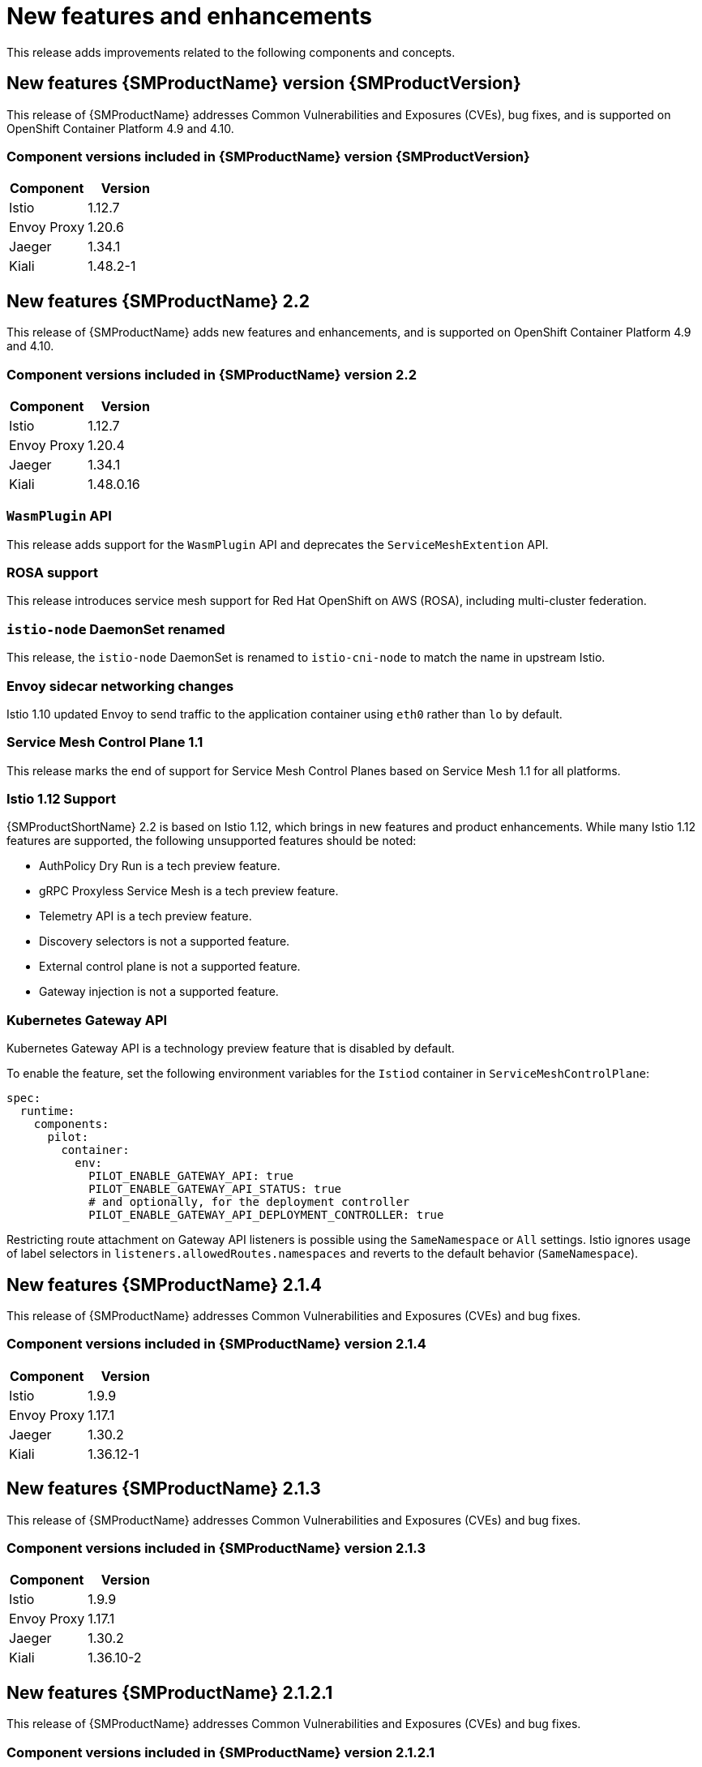 ////
Module included in the following assemblies:
* service_mesh/v2x/servicemesh-release-notes.adoc
////

:_content-type: PROCEDURE
[id="ossm-rn-new-features_{context}"]
= New features and enhancements

////
*Feature* – Describe the new functionality available to the customer. For enhancements, try to describe as specifically as possible where the customer will see changes.
*Reason* – If known, include why has the enhancement been implemented (use case, performance, technology, etc.). For example, showcases integration of X with Y, demonstrates Z API feature, includes latest framework bug fixes. There may not have been a 'problem' previously, but system behavior may have changed.
*Result* – If changed, describe the current user experience
////

This release adds improvements related to the following components and concepts.

== New features {SMProductName} version {SMProductVersion}

This release of {SMProductName} addresses Common Vulnerabilities and Exposures (CVEs), bug fixes, and is supported on OpenShift Container Platform 4.9 and 4.10.

=== Component versions included in {SMProductName} version {SMProductVersion}

|===
|Component |Version

|Istio
|1.12.7

|Envoy Proxy
|1.20.6

|Jaeger
|1.34.1

|Kiali
|1.48.2-1
|===

== New features {SMProductName} 2.2

This release of {SMProductName} adds new features and enhancements, and is supported on OpenShift Container Platform 4.9 and 4.10.

=== Component versions included in {SMProductName} version 2.2

|===
|Component |Version

|Istio
|1.12.7

|Envoy Proxy
|1.20.4

|Jaeger
|1.34.1

|Kiali
|1.48.0.16
|===

=== `WasmPlugin` API
This release adds support for the `WasmPlugin` API and deprecates the  `ServiceMeshExtention` API.

=== ROSA support
This release introduces service mesh support for Red Hat OpenShift on AWS (ROSA), including multi-cluster federation.

=== `istio-node` DaemonSet renamed
This release, the `istio-node` DaemonSet is renamed to `istio-cni-node` to match the name in upstream Istio.

=== Envoy sidecar networking changes
Istio 1.10 updated Envoy to send traffic to the application container using `eth0` rather than `lo` by default.

=== Service Mesh Control Plane 1.1
This release marks the end of support for Service Mesh Control Planes based on Service Mesh 1.1 for all platforms.

=== Istio 1.12 Support

{SMProductShortName} 2.2 is based on Istio 1.12, which brings in new features and product enhancements. While many Istio 1.12 features are supported, the following unsupported features should be noted:

* AuthPolicy Dry Run is a tech preview feature.
* gRPC Proxyless Service Mesh is a tech preview feature.
* Telemetry API is a tech preview feature.
* Discovery selectors is not a supported feature.
* External control plane is not a supported feature.
* Gateway injection is not a supported feature.

=== Kubernetes Gateway API
Kubernetes Gateway API is a technology preview feature that is disabled by default.

To enable the feature, set the following environment variables for the `Istiod` container in `ServiceMeshControlPlane`:

[source,yaml]
----
spec:
  runtime:
    components:
      pilot:
        container:
          env:
            PILOT_ENABLE_GATEWAY_API: true
            PILOT_ENABLE_GATEWAY_API_STATUS: true
            # and optionally, for the deployment controller
            PILOT_ENABLE_GATEWAY_API_DEPLOYMENT_CONTROLLER: true
----
Restricting route attachment on Gateway API listeners is possible using the `SameNamespace` or `All` settings. Istio ignores usage of label selectors in `listeners.allowedRoutes.namespaces` and reverts to the default behavior (`SameNamespace`).

== New features {SMProductName} 2.1.4

This release of {SMProductName} addresses Common Vulnerabilities and Exposures (CVEs) and bug fixes.

=== Component versions included in {SMProductName} version 2.1.4

|===
|Component |Version

|Istio
|1.9.9

|Envoy Proxy
|1.17.1

|Jaeger
|1.30.2

|Kiali
|1.36.12-1
|===

== New features {SMProductName} 2.1.3

This release of {SMProductName} addresses Common Vulnerabilities and Exposures (CVEs) and bug fixes.

=== Component versions included in {SMProductName} version 2.1.3

|===
|Component |Version

|Istio
|1.9.9

|Envoy Proxy
|1.17.1

|Jaeger
|1.30.2

|Kiali
|1.36.10-2
|===

== New features {SMProductName} 2.1.2.1

This release of {SMProductName} addresses Common Vulnerabilities and Exposures (CVEs) and bug fixes.

=== Component versions included in {SMProductName} version 2.1.2.1

|===
|Component |Version

|Istio
|1.9.9

|Envoy Proxy
|1.17.1

|Jaeger
|1.30.2

|Kiali
|1.36.9
|===

== New features {SMProductName} 2.1.2

This release of {SMProductName} addresses Common Vulnerabilities and Exposures (CVEs) and bug fixes.

With this release, the {JaegerName} Operator is now installed to the `openshift-distributed-tracing` namespace by default.  Previously the default installation had been in the `openshift-operator` namespace.

=== Component versions included in {SMProductName} version 2.1.2

|===
|Component |Version

|Istio
|1.9.9

|Envoy Proxy
|1.17.1

|Jaeger
|1.30.1

|Kiali
|1.36.8
|===

== New features {SMProductName} 2.1.1

This release of {SMProductName} addresses Common Vulnerabilities and Exposures (CVEs) and bug fixes.

This release also adds the ability to disable the automatic creation of network policies.

=== Component versions included in {SMProductName} version 2.1.1

|===
|Component |Version

|Istio
|1.9.9

|Envoy Proxy
|1.17.1

|Jaeger
|1.24.1

|Kiali
|1.36.7
|===

[id="ossm-config-disable-networkpolicy_{context}"]
=== Disabling network policies

{SMProductName} automatically creates and manages a number of `NetworkPolicies` resources in the control plane and application namespaces. This is to ensure that applications and the control plane can communicate with each other.

If you want to disable the automatic creation and management of `NetworkPolicies` resources, for example to enforce company security policies, you can do so.  You can edit the `ServiceMeshControlPlane` to set the `spec.security.manageNetworkPolicy` setting to `false`

[NOTE]
====
When you disable `spec.security.manageNetworkPolicy` {SMProductName} will not create *any* `NetworkPolicy` objects.  The system administrator is responsible for managing the network and fixing any issues this might cause.
====

.Procedure

. In the {product-title} web console, click *Operators* -> *Installed Operators*.

. Select the project where you installed the control plane, for example `istio-system`, from the Project menu.

. Click the {SMProductName} Operator. In the *Istio Service Mesh Control Plane* column, click the name of your `ServiceMeshControlPlane`, for example `basic-install`.

. On the *Create ServiceMeshControlPlane Details* page, click `YAML` to modify your configuration.

. Set the `ServiceMeshControlPlane` field `spec.security.manageNetworkPolicy` to `false`, as shown in this example.
+
[source,yaml]
----
apiVersion: maistra.io/v2
kind: ServiceMeshControlPlane
spec:
  security:
      trust:
      manageNetworkPolicy: false
----
+
. Click *Save*.

== New features and enhancements {SMProductName} 2.1

This release of {SMProductName} adds support for Istio 1.9.8, Envoy Proxy 1.17.1, Jaeger 1.24.1, and Kiali 1.36.5 on {product-title} 4.6 EUS, 4.7, 4.8, 4.9, along with new features and enhancements.

=== Component versions included in {SMProductName} version 2.1

|===
|Component |Version

|Istio
|1.9.6

|Envoy Proxy
|1.17.1

|Jaeger
|1.24.1

|Kiali
|1.36.5
|===

=== Service Mesh Federation

New Custom Resource Definitions (CRDs) have been added to support federating service meshes. Service meshes may be federated both within the same cluster or across different OpenShift clusters. These new resources include:

* `ServiceMeshPeer` - Defines a federation with a separate service mesh, including gateway configuration, root trust certificate configuration, and status fields. In a pair of federated meshes, each mesh will define its own separate `ServiceMeshPeer` resource.

* `ExportedServiceMeshSet` - Defines which services for a given `ServiceMeshPeer` are available for the peer mesh to import.

* `ImportedServiceSet` - Defines which services for a given `ServiceMeshPeer` are imported from the peer mesh. These services must also be made available by the peer’s `ExportedServiceMeshSet` resource.

Service Mesh Federation is not supported between clusters on Red Hat OpenShift Service on AWS (ROSA), Azure Red Hat OpenShift (ARO), or OpenShift Dedicated (OSD).

=== OVN-Kubernetes Container Network Interface (CNI) generally available

The OVN-Kubernetes Container Network Interface (CNI) was previously introduced as a Technology Preview feature in {SMProductName} 2.0.1 and is now generally available in {SMProductName} 2.1 and 2.0.x for use on {product-title} 4.7.32, {product-title} 4.8.12, and {product-title} 4.9.

=== Service Mesh WebAssembly (WASM) Extensions

The `ServiceMeshExtensions` Custom Resource Definition (CRD), first introduced in 2.0 as Technology Preview, is now generally available. You can use CRD to build your own plug-ins, but Red Hat does not provide support for the plug-ins you create.

Mixer has been completely removed in Service Mesh 2.1. Upgrading from a Service Mesh 2.0.x release to 2.1 will be blocked if Mixer is enabled. Mixer plug-ins will need to be ported to WebAssembly Extensions.

=== 3scale WebAssembly Adapter (WASM)

With Mixer now officially removed, OpenShift Service Mesh 2.1 does not support the 3scale mixer adapter. Before upgrading to Service Mesh 2.1, remove the Mixer-based 3scale adapter and any additional Mixer plugins. Then, manually install and configure the new 3scale WebAssembly adapter with Service Mesh 2.1+ using a `ServiceMeshExtension` resource.

3scale 2.11 introduces an updated Service Mesh integration based on  `WebAssembly`.

=== Istio 1.9 Support

{SMProductShortName} 2.1 is based on Istio 1.9, which brings in a large number of new features and product enhancements. While the majority of Istio 1.9 features are supported, the following exceptions should be noted:

* Virtual Machine integration is not yet supported
* Kubernetes Gateway API is not yet supported
* Remote fetch and load of WebAssembly HTTP filters are not yet supported
* Custom CA Integration using the Kubernetes CSR API is not yet supported
* Request Classification for monitoring traffic is a tech preview feature
* Integration with external authorization systems via Authorization policy’s CUSTOM action is a tech preview feature

=== Improved Service Mesh operator performance

The amount of time {SMProductName} uses to prune old resources at the end of every `ServiceMeshControlPlane` reconciliation has been reduced. This results in faster `ServiceMeshControlPlane` deployments, and allows changes applied to existing SMCPs to take effect more quickly.


=== Kiali updates

Kiali 1.36 includes the following features and enhancements:

* {SMProductShortName} troubleshooting functionality
** Control plane and gateway monitoring
** Proxy sync statuses
** Envoy configuration views
** Unified view showing Envoy proxy and application logs interleaved
* Namespace and cluster boxing to support federated service mesh views
* New validations, wizards, and distributed tracing enhancements

== New features {SMProductName} 2.0.10

This release of {SMProductName} addresses Common Vulnerabilities and Exposures (CVEs) and bug fixes.

=== Component versions included in {SMProductName} version 2.0.10

|===
|Component |Version

|Istio
|1.6.14

|Envoy Proxy
|1.14.5

|Jaeger
|1.28.0

|Kiali
|1.24.16-1
|===

== New features {SMProductName} 2.0.9

This release of {SMProductName} addresses Common Vulnerabilities and Exposures (CVEs) and bug fixes.

=== Component versions included in {SMProductName} version 2.0.9

|===
|Component |Version

|Istio
|1.6.14

|Envoy Proxy
|1.14.5

|Jaeger
|1.24.1

|Kiali
|1.24.11
|===

== New features {SMProductName} 2.0.8

This release of {SMProductName} addresses bug fixes.

== New features {SMProductName} 2.0.7.1

This release of {SMProductName} addresses Common Vulnerabilities and Exposures (CVEs).

=== Change in how {SMProductName} handles URI fragments

{SMProductName} contains a remotely exploitable vulnerability, link:https://cve.mitre.org/cgi-bin/cvename.cgi?name=CVE-2021-39156[CVE-2021-39156], where an HTTP request with a fragment (a section in the end of a URI that begins with a # character) in the URI path could bypass the Istio URI path-based authorization policies. For instance, an Istio authorization policy denies requests sent to the URI path `/user/profile`. In the vulnerable versions, a request with URI path `/user/profile#section1` bypasses the deny policy and routes to the backend (with the normalized URI `path /user/profile%23section1`), possibly leading to a security incident.

You are impacted by this vulnerability if you use authorization policies with DENY actions and `operation.paths`, or ALLOW actions and `operation.notPaths`.

With the mitigation, the fragment part of the request’s URI is removed before the authorization and routing. This prevents a request with a fragment in its URI from bypassing authorization policies which are based on the URI without the fragment part.

To opt-out from the new behavior in the mitigation, the fragment section in the URI will be kept. You can configure your `ServiceMeshControlPlane` to keep URI fragments.

[WARNING]
====
Disabling the new behavior will normalize your paths as described above and is considered unsafe. Ensure that you have accommodated for this in any security policies before opting to keep URI fragments.
====

.Example `ServiceMeshControlPlane` modification
[source,yaml]
----
apiVersion: maistra.io/v2
kind: ServiceMeshControlPlane
metadata:
  name: basic
spec:
  techPreview:
    meshConfig:
      defaultConfig:
        proxyMetadata: HTTP_STRIP_FRAGMENT_FROM_PATH_UNSAFE_IF_DISABLED: "false"
----

=== Required update for authorization policies

Istio generates hostnames for both the hostname itself and all matching ports. For instance, a virtual service or Gateway for a host of "httpbin.foo" generates a config matching "httpbin.foo and httpbin.foo:*". However, exact match authorization policies only match the exact string given for the `hosts` or `notHosts` fields.

Your cluster is impacted if you have `AuthorizationPolicy` resources using exact string comparison for the rule to determine link:https://istio.io/latest/docs/reference/config/security/authorization-policy/#Operation[hosts or notHosts].

You must update your authorization policy link:https://istio.io/latest/docs/reference/config/security/authorization-policy/#Rule[rules] to use prefix match instead of exact match.  For example, replacing `hosts: ["httpbin.com"]` with `hosts: ["httpbin.com:*"]` in the first `AuthorizationPolicy` example.

.First example AuthorizationPolicy using prefix match
[source,yaml]
----
apiVersion: security.istio.io/v1beta1
kind: AuthorizationPolicy
metadata:
  name: httpbin
  namespace: foo
spec:
  action: DENY
  rules:
  - from:
    - source:
        namespaces: ["dev"]
    to:
    - operation:
        hosts: [“httpbin.com”,"httpbin.com:*"]
----

.Second example AuthorizationPolicy using prefix match
[source,yaml]
----
apiVersion: security.istio.io/v1beta1
kind: AuthorizationPolicy
metadata:
  name: httpbin
  namespace: default
spec:
  action: DENY
  rules:
  - to:
    - operation:
        hosts: ["httpbin.example.com:*"]
----

== New features {SMProductName} 2.0.7

This release of {SMProductName} addresses Common Vulnerabilities and Exposures (CVEs) and bug fixes.

== {SMProductName} on {product-dedicated} and Microsoft Azure Red Hat OpenShift

{SMProductName} is now supported through {product-dedicated} and Microsoft Azure Red Hat OpenShift.

== New features {SMProductName} 2.0.6

This release of {SMProductName} addresses Common Vulnerabilities and Exposures (CVEs) and bug fixes.

== New features {SMProductName} 2.0.5

This release of {SMProductName} addresses Common Vulnerabilities and Exposures (CVEs) and bug fixes.

== New features {SMProductName} 2.0.4

This release of {SMProductName} addresses Common Vulnerabilities and Exposures (CVEs) and bug fixes.

[IMPORTANT]
====
There are manual steps that must be completed to address CVE-2021-29492 and CVE-2021-31920.
====

[id="manual-updates-cve-2021-29492_{context}"]
=== Manual updates required by CVE-2021-29492 and CVE-2021-31920

Istio contains a remotely exploitable vulnerability where an HTTP request path with multiple slashes or escaped slash characters (`%2F` or `%5C`) could potentially bypass an Istio authorization policy when path-based authorization rules are used.

For example, assume an Istio cluster administrator defines an authorization DENY policy to reject the request at path `/admin`. A request sent to the URL path `//admin` will NOT be rejected by the authorization policy.

According to https://tools.ietf.org/html/rfc3986#section-6[RFC 3986], the path `//admin` with multiple slashes should technically be treated as a different path from the `/admin`. However, some backend services choose to normalize the URL paths by merging multiple slashes into a single slash. This can result in a bypass of the authorization policy (`//admin` does not match `/admin`), and a user can access the resource at path `/admin` in the backend; this would represent a security incident.

Your cluster is impacted by this vulnerability if you have authorization policies using `ALLOW action + notPaths` field or `DENY action + paths field` patterns. These patterns are vulnerable to unexpected policy bypasses.

Your cluster is NOT impacted by this vulnerability if:

* You don’t have authorization policies.
* Your authorization policies don’t define `paths` or `notPaths` fields.
* Your authorization policies use `ALLOW action + paths` field or `DENY action + notPaths` field patterns. These patterns could only cause unexpected rejection instead of policy bypasses. The upgrade is optional for these cases.

[NOTE]
====
The {SMProductName} configuration location for path normalization is different from the Istio configuration.
====

=== Updating the path normalization configuration

Istio authorization policies can be based on the URL paths in the HTTP request.
https://en.wikipedia.org/wiki/URI_normalization[Path normalization], also known as URI normalization, modifies and standardizes the incoming requests' paths so that the normalized paths can be processed in a standard way.
Syntactically different paths may be equivalent after path normalization.

Istio supports the following normalization schemes on the request paths before evaluating against the authorization policies and routing the requests:

.Normalization schemes
[options="header"]
[cols="a, a, a, a"]
|====
| Option | Description | Example |Notes
|`NONE`
|No normalization is done. Anything received by Envoy will be forwarded exactly as-is to any backend service.
|`../%2Fa../b` is evaluated by the authorization policies and sent to your service.
|This setting is vulnerable to CVE-2021-31920.

|`BASE`
|This is currently the option used in the *default* installation of Istio. This applies the https://www.envoyproxy.io/docs/envoy/latest/api-v3/extensions/filters/network/http_connection_manager/v3/http_connection_manager.proto#envoy-v3-api-field-extensions-filters-network-http-connection-manager-v3-httpconnectionmanager-normalize-path[`normalize_path`] option on Envoy proxies, which follows https://tools.ietf.org/html/rfc3986[RFC 3986] with extra normalization to convert backslashes to forward slashes.
|`/a/../b` is normalized to `/b`. `\da` is normalized to `/da`.
|This setting is vulnerable to CVE-2021-31920.

| `MERGE_SLASHES`
| Slashes are merged after the _BASE_ normalization.
| `/a//b` is normalized to `/a/b`.
|Update to this setting to mitigate CVE-2021-31920.

|`DECODE_AND_MERGE_SLASHES`
|The strictest setting when you allow all traffic by default. This setting is recommended, with the caveat that you must thoroughly test your authorization policies routes. https://tools.ietf.org/html/rfc3986#section-2.1[Percent-encoded] slash and backslash characters (`%2F`, `%2f`, `%5C` and `%5c`) are decoded to `/` or `\`, before the `MERGE_SLASHES` normalization.
|`/a%2fb` is normalized to `/a/b`.
|Update to this setting to mitigate CVE-2021-31920. This setting is more secure, but also has the potential to break applications. Test your applications before deploying to production.
|====

The normalization algorithms are conducted in the following order:

. Percent-decode `%2F`, `%2f`, `%5C` and `%5c`.
. The https://tools.ietf.org/html/rfc3986[RFC 3986] and other normalization implemented by the https://www.envoyproxy.io/docs/envoy/latest/api-v3/extensions/filters/network/http_connection_manager/v3/http_connection_manager.proto#envoy-v3-api-field-extensions-filters-network-http-connection-manager-v3-httpconnectionmanager-normalize-path[`normalize_path`] option in Envoy.
. Merge slashes.

[WARNING]
====
While these normalization options represent recommendations from HTTP standards and common industry practices, applications may interpret a URL in any way it chooses to. When using denial policies, ensure that you understand how your application behaves.
====

=== Path normalization configuration examples

Ensuring Envoy normalizes request paths to match your backend services' expectations is critical to the security of your system.
The following examples can be used as a reference for you to configure your system.
The normalized URL paths, or the original URL paths if `NONE` is selected, will be:

. Used to check against the authorization policies.
. Forwarded to the backend application.

.Configuration examples
[options="header"]
[cols="a, a"]
|====
|If your application... |Choose...
|Relies on the proxy to do normalization
|`BASE`, `MERGE_SLASHES` or `DECODE_AND_MERGE_SLASHES`

|Normalizes request paths based on https://tools.ietf.org/html/rfc3986[RFC 3986] and does not merge slashes.
|`BASE`

|Normalizes request paths based on https://tools.ietf.org/html/rfc3986[RFC 3986] and merges slashes, but does not decode https://tools.ietf.org/html/rfc3986#section-2.1[percent-encoded] slashes.
|`MERGE_SLASHES`

|Normalizes request paths based on https://tools.ietf.org/html/rfc3986[RFC 3986], decodes https://tools.ietf.org/html/rfc3986#section-2.1[percent-encoded] slashes, and merges slashes.
|`DECODE_AND_MERGE_SLASHES`

|Processes request paths in a way that is incompatible with https://tools.ietf.org/html/rfc3986[RFC 3986].
|`NONE`
|====

=== Configuring your SMCP for path normalization

To configure path normalization for {SMProductName}, specify the following in your `ServiceMeshControlPlane`. Use the configuration examples to help determine the settings for your system.

.SMCP v2 pathNormalization
[source,yaml]
----
spec:
  techPreview:
    global:
      pathNormalization: <option>
----

=== Configuring for case normalization

In some environments, it may be useful to have paths in authorization policies compared in a case insensitive manner.
For example, treating `https://myurl/get` and `https://myurl/GeT` as equivalent.
In those cases, you can use the `EnvoyFilter` shown below.
This filter will change both the path used for comparison and the path presented to the application. In this example, `istio-system` is the name of the control plane project.

Save the `EnvoyFilter` to a file and execute the following command:

[source,terminal]
----
$ oc create -f <myEnvoyFilterFile>
----

[source,yaml]
----
apiVersion: networking.istio.io/v1alpha3
kind: EnvoyFilter
metadata:
  name: ingress-case-insensitive
  namespace: istio-system
spec:
  configPatches:
  - applyTo: HTTP_FILTER
    match:
      context: GATEWAY
      listener:
        filterChain:
          filter:
            name: "envoy.filters.network.http_connection_manager"
            subFilter:
              name: "envoy.filters.http.router"
    patch:
      operation: INSERT_BEFORE
      value:
        name: envoy.lua
        typed_config:
            "@type": "type.googleapis.com/envoy.extensions.filters.http.lua.v3.Lua"
            inlineCode: |
              function envoy_on_request(request_handle)
                local path = request_handle:headers():get(":path")
                request_handle:headers():replace(":path", string.lower(path))
              end

----


== New features {SMProductName} 2.0.3

This release of {SMProductName} addresses Common Vulnerabilities and Exposures (CVEs) and bug fixes.

In addition, this release has the following new features:

* Added an option to the `must-gather` data collection tool that gathers information from a specified control plane namespace. For more information, see link:https://issues.redhat.com/browse/OSSM-351[OSSM-351].
* Improved performance for control planes with hundreds of namespaces

== New features {SMProductName} 2.0.2

This release of {SMProductName} adds support for IBM Z and IBM Power Systems. It also addresses Common Vulnerabilities and Exposures (CVEs) and bug fixes.

== New features {SMProductName} 2.0.1

This release of {SMProductName} addresses Common Vulnerabilities and Exposures (CVEs) and bug fixes.

== New features {SMProductName} 2.0

This release of {SMProductName} adds support for Istio 1.6.5, Jaeger 1.20.0, Kiali 1.24.2, and the 3scale Istio Adapter 2.0 and {product-title} 4.6.

In addition, this release has the following new features:

** Simplifies installation, upgrades, and management of the control plane.
** Reduces the control plane's resource usage and startup time.
** Improves performance by reducing inter-control plane communication over networking.

* Adds support for Envoy's Secret Discovery Service (SDS). SDS is a more secure and efficient mechanism for delivering secrets to Envoy side car proxies.
** Removes the need to use Kubernetes Secrets, which have well known security risks.
** Improves performance during certificate rotation, as proxies no longer require a restart to recognize new certificates.

* Adds support for Istio's Telemetry v2 architecture, which is built using WebAssembly extensions. This new architecture brings significant performance improvements.

* Updates the ServiceMeshControlPlane resource to v2 with a streamlined configuration to make it easier to manage the Control Plane.

* Introduces WebAssembly extensions as a link:https://access.redhat.com/support/offerings/techpreview[Technology Preview] feature.
